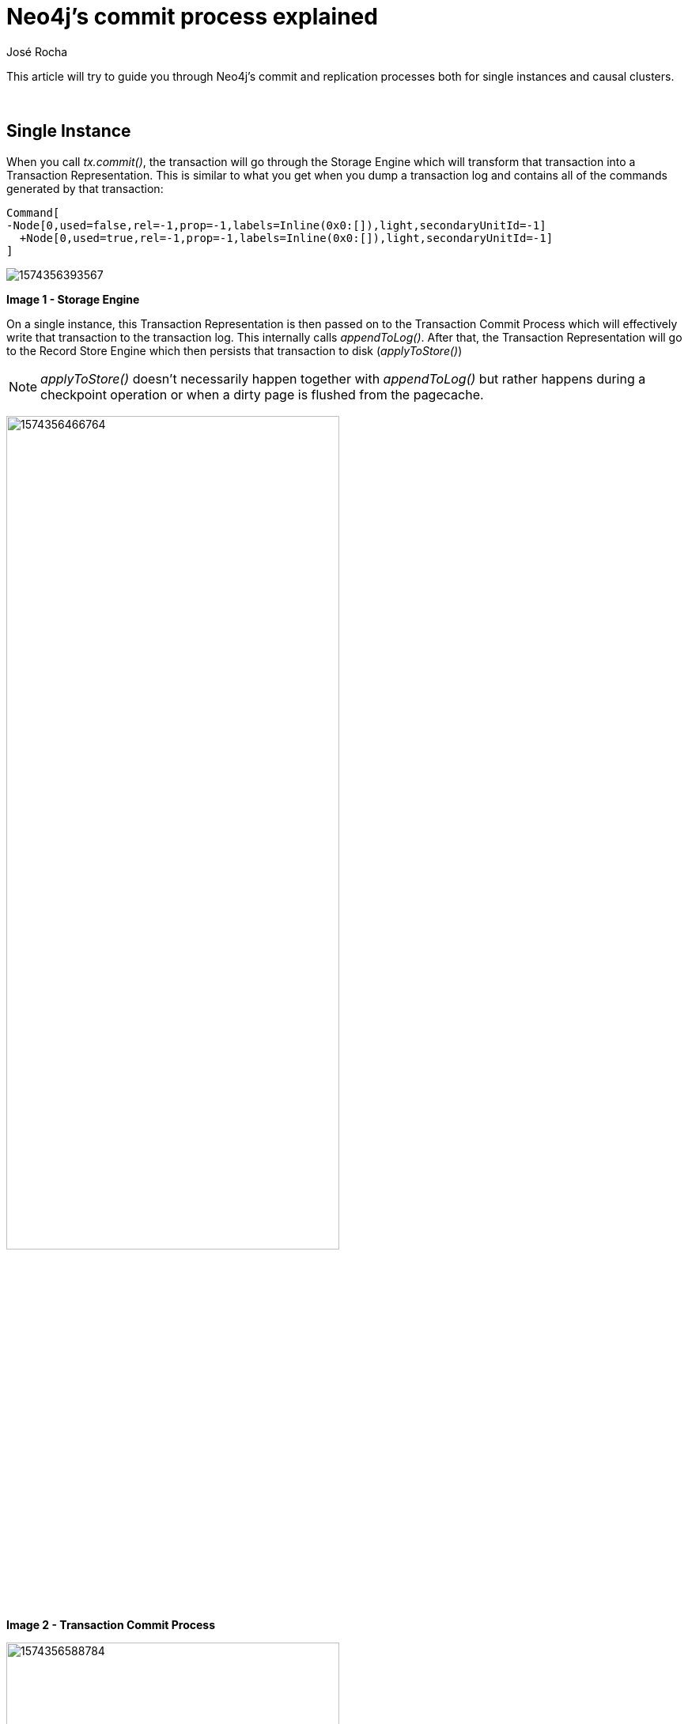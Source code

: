 = Neo4j's commit process explained
:slug: neo4j-commit-process-explained
:author: José Rocha
:neo4j-versions: 3.0, 3.1, 3.2, 3.3, 3.4, 3.5
:tags: transaction, commit, cluster
:category: operations

This article will try to guide you through Neo4j's commit and replication processes both for single instances and causal clusters.

{nbsp}

== Single Instance

When you call _tx.commit()_, the transaction will go through the Storage Engine which will transform that transaction into a 
Transaction Representation. This is similar to what you get when you dump a transaction log and contains all of the commands 
generated by that transaction:

....
Command[
-Node[0,used=false,rel=-1,prop=-1,labels=Inline(0x0:[]),light,secondaryUnitId=-1]
  +Node[0,used=true,rel=-1,prop=-1,labels=Inline(0x0:[]),light,secondaryUnitId=-1]
]
....

image:https://s3.amazonaws.com/dev.assets.neo4j.com/kb-content/1574356393567.png[]

*Image 1 - Storage Engine*

On a single instance, this Transaction Representation is then passed on to the Transaction Commit Process which will effectively 
write that transaction to the transaction log. This internally calls _appendToLog()_. After that, the Transaction Representation 
will go to the Record Store Engine which then persists that transaction to disk (_applyToStore()_)

[NOTE]
====
_applyToStore()_ doesn't necessarily happen together with _appendToLog()_ but rather happens during a checkpoint operation or when a dirty page is flushed from the pagecache.
====

image:https://s3.amazonaws.com/dev.assets.neo4j.com/kb-content/1574356466764.png[width=70%]

*Image 2 - Transaction Commit Process*

image:https://s3.amazonaws.com/dev.assets.neo4j.com/kb-content/1574356588784.png[width=70%]

*Image 3 - Record Storage Engine*

This is the process for a single instance which is fairly simple. Naturally, it doesn't involve any RAFT components.

== Causal Cluster

For a Causal Cluster, the work will be done on the Leader. Everything in the process is the same, but the Transaction Commit Process
is intercepted before flushing the transaction to the log:

image:https://s3.amazonaws.com/dev.assets.neo4j.com/kb-content/1574356830851.png[width=70%]

*Image 4 - Transaction Commit Process*

The Transaction Representation is intercepted by the Replicated Transaction Commit Process which turns the Transaction Representation
into a Raft Message (_commit()_). It is then replicated by a component called Raft Replicator (_replicate()_). The way this 
replication occurs is the following:

1. The Leader will send an append to to followers saying it's got a new message

2. Followers append that message to their own RAFT logs and send a response back saying it's been appended

3. The Leader then gets that message and sends a commit message saying all is ok in both sides and it's safe to commit


image:https://s3.amazonaws.com/dev.assets.neo4j.com/kb-content/1574357483281.png[width=70%]

*Image 5 - Replication*

[NOTE]
====
*SOME CONSIDERATIONS*

- In this process, you may see the Leader sending append request to itself. This is intended behaviour as the Leader sees itself 
as a Core instance of the cluster and also needs to append to its own RAFT log.
- The flow is: *APPEND > APPEND RESPONSE > COMMIT > APPEND (...)*
- The cluster only needs a majority of instances to ack the message. For this reason, some messages sent to Followers that may 
have already be committed.
- We use message pipelining, where a Commit message can also include an Append to allow for faster processing.
- All messages across the network are considered *heartbeats*.
====

After this happens, the Transaction Representation goes through to a queue of Transaction Representations we call the Replicated 
Transaction State Machine (_applyCommand()_) and this keeps track of the transactions and what order they need to be applied to the 
store. 

image:https://s3.amazonaws.com/dev.assets.neo4j.com/kb-content/1574357973780.png[width=70%]

*Image 6 - Replicated Transaction State Machine*

From there, these *Transaction Representations* will go through the Commit Process which will then connect back to the *Transaction 
Commit Process* (image 2) in order to flush to the transaction log and finally apply to store (image 3)
